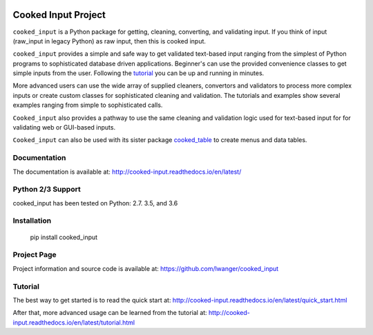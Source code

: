 
.. image:: https://img.shields.io/pypi/v/cooked_input.svg
    :target: https://pypi.org/project/cooked_input/

.. image:: https://img.shields.io/pypi/l/cooked_input.svg
    :target: https://pypi.org/project/cooked_input/

.. image:: https://readthedocs.org/projects/cooked_input/badge/?version=latest
    :target: https://pypi.org/project/cooked_input/

.. image:: https://img.shields.io/pypi/pyversions/cooked_input.svg
    :target: https://pypi.org/project/cooked_input/



Cooked Input Project
====================

``cooked_input`` is a Python package for getting, cleaning, converting, and validating input.
If you think of input (raw_input in legacy Python) as raw input, then this is cooked input.

``cooked_input`` provides a simple and safe way to get validated text-based input ranging from the simplest
of Python programs to sophisticated database driven applications. Beginner's can use the provided convenience classes
to get simple inputs from the user. Following the `tutorial <http://cooked-input.readthedocs.io/en/latest/tutorial.html>`_
you can be up and running in minutes.

More advanced users can use the wide array of supplied cleaners, convertors and validators to process more complex inputs or
create custom classes for sophisticated cleaning and validation.  The tutorials and examples show several examples ranging 
from simple to sophisticated calls.

``Cooked_input`` also provides a pathway to use the same cleaning and validation logic used for text-based input for
for validating web or GUI-based inputs.

``Cooked_input`` can also be used with its sister package `cooked_table <http://cooked-table.readthedocs.io/en/latest/>`_
to create menus and data tables. 

Documentation
-------------

The documentation is available at: http://cooked-input.readthedocs.io/en/latest/


Python 2/3 Support
------------------

cooked_input has been tested on Python: 2.7. 3.5, and 3.6


Installation
------------

  pip install cooked_input


Project Page
------------

Project information and source code is available at: https://github.com/lwanger/cooked_input


Tutorial
--------

The best way to get started is to read the quick start at: http://cooked-input.readthedocs.io/en/latest/quick_start.html

After that, more advanced usage can be learned from the tutorial at: http://cooked-input.readthedocs.io/en/latest/tutorial.html

